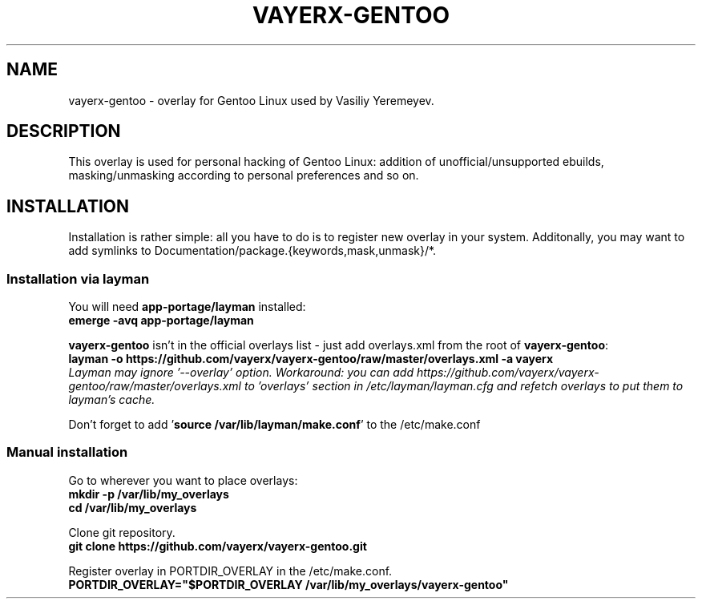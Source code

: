 .TH VAYERX-GENTOO 8
.SH NAME
vayerx-gentoo - overlay for Gentoo Linux used by Vasiliy Yeremeyev.
.SH DESCRIPTION
This overlay is used for personal hacking of Gentoo Linux: addition of unofficial/unsupported ebuilds, masking/unmasking according to personal preferences and so on.
.SH INSTALLATION
Installation is rather simple: all you have to do is to register new overlay in your system. Additonally, you may want to add symlinks to Documentation/package.{keywords,mask,unmask}/*.
.SS Installation via layman
You will need \fBapp-portage/layman\fP installed:
.br
.B emerge -avq app-portage/layman
.sp
\fBvayerx-gentoo\fP isn't in the official overlays list - just add overlays.xml from the root of \fBvayerx-gentoo\fP:
.br
.B layman -o https://github.com/vayerx/vayerx-gentoo/raw/master/overlays.xml -a vayerx
.br
.I Layman may ignore '--overlay' option. Workaround: you can add https://github.com/vayerx/vayerx-gentoo/raw/master/overlays.xml to 'overlays' section in /etc/layman/layman.cfg and refetch overlays to put them to layman's cache.
.sp
Don't forget to add '\fBsource /var/lib/layman/make.conf\fP' to the /etc/make.conf
.SS Manual installation
.sp
Go to wherever you want to place overlays:
.br
.B mkdir -p /var/lib/my_overlays
.br
.B cd /var/lib/my_overlays
.sp
Clone git repository.
.br
.B git clone https://github.com/vayerx/vayerx-gentoo.git
.sp
Register overlay in PORTDIR_OVERLAY in the /etc/make.conf.
.br
.B PORTDIR_OVERLAY="$PORTDIR_OVERLAY /var/lib/my_overlays/vayerx-gentoo"
.sp
